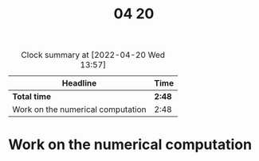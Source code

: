 #+title: 04 20

#+BEGIN: clocktable :scope file :maxlevel 2
#+CAPTION: Clock summary at [2022-04-20 Wed 13:57]
| Headline                          | Time   |
|-----------------------------------+--------|
| *Total time*                      | *2:48* |
|-----------------------------------+--------|
| Work on the numerical computation | 2:48   |
#+END:


* Work on the numerical computation
:LOGBOOK:
CLOCK: [2022-04-20 Wed 14:00]--[2022-04-20 Wed 14:10] =>  0:10
CLOCK: [2022-04-20 Wed 13:07]--[2022-04-20 Wed 13:57] =>  0:50
CLOCK: [2022-04-20 Wed 12:52]--[2022-04-20 Wed 12:57] =>  0:05
CLOCK: [2022-04-20 Wed 11:02]--[2022-04-20 Wed 11:37] =>  0:35
CLOCK: [2022-04-20 Wed 10:22]--[2022-04-20 Wed 10:40] =>  0:18
CLOCK: [2022-04-20 Wed 09:58]--[2022-04-20 Wed 10:10] =>  0:12
CLOCK: [2022-04-20 Wed 08:46]--[2022-04-20 Wed 09:34] =>  0:48
:END:
